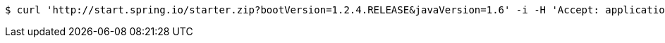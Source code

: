 [source,bash]
----
$ curl 'http://start.spring.io/starter.zip?bootVersion=1.2.4.RELEASE&javaVersion=1.6' -i -H 'Accept: application/octet-stream, application/json, application/json, application/*+json, application/*+json, */*'
----